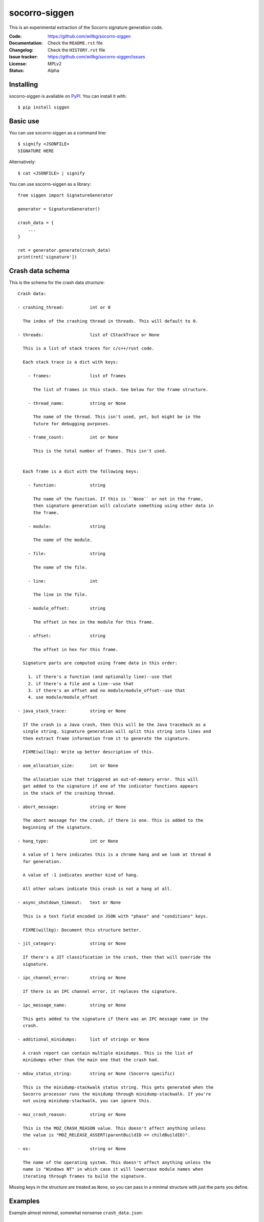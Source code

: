 ==============
socorro-siggen
==============

This is an experimental extraction of the Socorro signature generation code.

:Code:          https://github.com/willkg/socorro-siggen
:Documentation: Check the ``README.rst`` file
:Changelog:     Check the ``HISTORY.rst`` file
:Issue tracker: https://github.com/willkg/socorro-siggen/issues
:License:       MPLv2
:Status:        Alpha


Installing
==========

socorro-siggen is available on `PyPI <https://pypi.org>`_. You can install it
with::

    $ pip install siggen


Basic use
=========

You can use socorro-siggen as a command line::

    $ signify <JSONFILE>
    SIGNATURE HERE


Alternatively::

    $ cat <JSONFILE> | signify


You can use socorro-siggen as a library::

    from siggen import SignatureGenerator

    generator = SignatureGenerator()

    crash_data = {
        ...
    }

    ret = generator.generate(crash_data)
    print(ret['signature'])


Crash data schema
=================

This is the schema for the crash data structure:

::

    Crash data:

    - crashing_thread:          int or 0

      The index of the crashing thread in threads. This will default to 0.

    - threads:                  list of CStackTrace or None

      This is a list of stack traces for c/c++/rust code.

      Each stack trace is a dict with keys:

        - frames:               list of frames

          The list of frames in this stack. See below for the frame structure.

        - thread_name:          string or None

          The name of the thread. This isn't used, yet, but might be in the
          future for debugging purposes.

        - frame_count:          int or None

          This is the total number of frames. This isn't used.


      Each frame is a dict with the following keys:

        - function:             string

          The name of the function. If this is ``None`` or not in the frame,
          then signature generation will calculate something using other data in
          the frame.

        - module:               string

          The name of the module.

        - file:                 string

          The name of the file.

        - line:                 int

          The line in the file.

        - module_offset:        string

          The offset in hex in the module for this frame.

        - offset:               string

          The offset in hex for this frame.

      Signature parts are computed using frame data in this order:

        1. if there's a function (and optionally line)--use that
        2. if there's a file and a line--use that
        3. if there's an offset and no module/module_offset--use that
        4. use module/module_offset

    - java_stack_trace:         string or None

      If the crash is a Java crash, then this will be the Java traceback as a
      single string. Signature generation will split this string into lines and
      then extract frame information from it to generate the signature.

      FIXME(willkg): Write up better description of this.

    - oom_allocation_size:      int or None

      The allocation size that triggered an out-of-memory error. This will
      get added to the signature if one of the indicator functions appears
      in the stack of the crashing thread.

    - abort_message:            string or None

      The abort message for the crash, if there is one. This is added to the
      beginning of the signature.

    - hang_type:                int or None

      A value of 1 here indicates this is a chrome hang and we look at thread 0
      for generation.

      A value of -1 indicates another kind of hang.

      All other values indicate this crash is not a hang at all.

    - async_shutdown_timeout:   text or None

      This is a text field encoded in JSON with "phase" and "conditions" keys.

      FIXME(willkg): Document this structure better.

    - jit_category:             string or None

      If there's a JIT classification in the crash, then that will override the
      signature.

    - ipc_channel_error:        string or None

      If there is an IPC channel error, it replaces the signature.

    - ipc_message_name:         string or None

      This gets added to the signature if there was an IPC message name in the
      crash.

    - additional_minidumps:     list of strings or None

      A crash report can contain multiple minidumps. This is the list of
      minidumps other than the main one that the crash had.

    - mdsw_status_string:       string or None (Socorro specific)

      This is the minidump-stackwalk status string. This gets generated when the
      Socorro processor runs the minidump through minidump-stackwalk. If you're
      not using minidump-stackwalk, you can ignore this.

    - moz_crash_reason:         string or None

      This is the MOZ_CRASH_REASON value. This doesn't affect anything unless
      the value is "MOZ_RELEASE_ASSERT(parentBuildID == childBuildID)".

    - os:                       string or None

      The name of the operating system. This doesn't affect anything unless the
      name is "Windows NT" in which case it will lowercase module names when
      iterating through frames to build the signature.


Missing keys in the structure are treated as ``None``, so you can pass in a
minimal structure with just the parts you define.


Examples
========

Example almost minimal, somewhat nonsense ``crash_data.json``::

    {
        "os": "Linux",
        "threads": [
            {
                "frames": [
                    {
                        "frame": 0,
                        "function": "SomeFunc",
                        "line": 20,
                        "file": "somefile.cpp",
                        "module": "foo.so.5.15.0",
                        "module_offset": "0x37a92",
                        "offset": "0x7fc641052a92"
                    },
                    {
                        "frame": 1,
                        "function": "SomeOtherFunc",
                        "line": 444,
                        "file": "someotherfile.cpp",
                        "module": "bar.so",
                        "module_offset": "0x39a55",
                        "offset": "0x7fc641044a55"
                    }
                ]
            }
        ]
    }


That produces this output::

    $ cat crash_data.json | signify
    {
      "notes": [],
      "proto_signature": "SomeFunc | SomeOtherFunc",
      "signature": "SomeFunc"
    }


Release process
===============

1. Create branch
2. Update version and release date in ``siggen/__init__.py``
3. Update ``HISTORY.rst``
4. Push the branch, create a PR, review it, merge it
5. Create a signed tag, push to github::

     git tag -s v0.1.0
     git push --tags [REMOTE] master

6. Build::

     python setup.py sdist bdist_wheel

7. Upload to PyPI::

     twine upload dist/*
